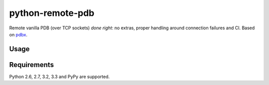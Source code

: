 =========================
    python-remote-pdb
=========================

.. image:: https://secure.travis-ci.org/ionelmc/python-remote-pdb.png?branch=master
    :alt: Build Status
    :target: http://travis-ci.org/ionelmc/python-remote-pdb

.. image:: https://coveralls.io/repos/ionelmc/python-remote-pdb/badge.png?branch=master
    :alt: Coverage Status
    :target: https://coveralls.io/r/ionelmc/python-remote-pdb

.. image:: https://badge.fury.io/py/remote-pdb.png
    :alt: PYPI Package
    :target: https://pypi.python.org/pypi/remote-pdb

Remote vanilla PDB (over TCP sockets) *done right*: no extras, proper handling around connection failures and CI.
Based on `pdbx <https://pypi.python.org/pypi/pdbx>`_.

Usage
=====



Requirements
============

Python 2.6, 2.7, 3.2, 3.3 and PyPy are supported.
